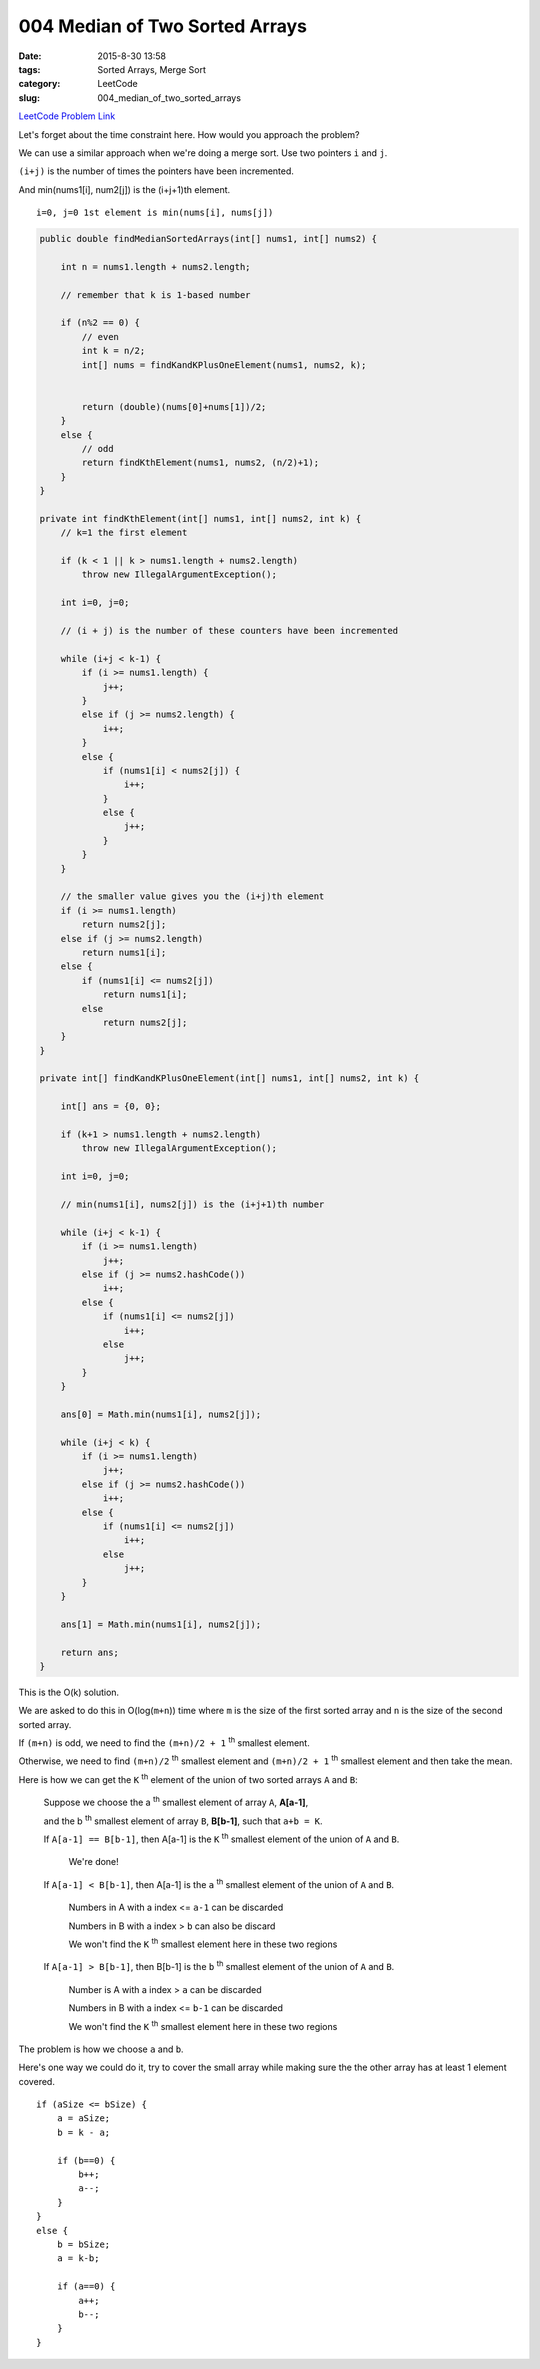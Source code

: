 004 Median of Two Sorted Arrays
###############################

:date: 2015-8-30 13:58
:tags: Sorted Arrays, Merge Sort
:category: LeetCode
:slug: 004_median_of_two_sorted_arrays


`LeetCode Problem Link <https://leetcode.com/problems/median-of-two-sorted-arrays/>`_

Let's forget about the time constraint here. How would you approach the problem?

We can use a similar approach when we're doing a merge sort. Use two pointers ``i`` and ``j``.

``(i+j)`` is the number of times the pointers have been incremented.

And min(nums1[i], num2[j]) is the (i+j+1)th element.

::

    i=0, j=0 1st element is min(nums[i], nums[j])

.. code-block:: java

    public double findMedianSortedArrays(int[] nums1, int[] nums2) {

        int n = nums1.length + nums2.length;

        // remember that k is 1-based number

        if (n%2 == 0) {
            // even
            int k = n/2;
            int[] nums = findKandKPlusOneElement(nums1, nums2, k);


            return (double)(nums[0]+nums[1])/2;
        }
        else {
            // odd
            return findKthElement(nums1, nums2, (n/2)+1);
        }
    }

    private int findKthElement(int[] nums1, int[] nums2, int k) {
        // k=1 the first element

        if (k < 1 || k > nums1.length + nums2.length)
            throw new IllegalArgumentException();

        int i=0, j=0;

        // (i + j) is the number of these counters have been incremented

        while (i+j < k-1) {
            if (i >= nums1.length) {
                j++;
            }
            else if (j >= nums2.length) {
                i++;
            }
            else {
                if (nums1[i] < nums2[j]) {
                    i++;
                }
                else {
                    j++;
                }
            }
        }

        // the smaller value gives you the (i+j)th element
        if (i >= nums1.length)
            return nums2[j];
        else if (j >= nums2.length)
            return nums1[i];
        else {
            if (nums1[i] <= nums2[j])
                return nums1[i];
            else
                return nums2[j];
        }
    }

    private int[] findKandKPlusOneElement(int[] nums1, int[] nums2, int k) {

        int[] ans = {0, 0};

        if (k+1 > nums1.length + nums2.length)
            throw new IllegalArgumentException();

        int i=0, j=0;

        // min(nums1[i], nums2[j]) is the (i+j+1)th number

        while (i+j < k-1) {
            if (i >= nums1.length)
                j++;
            else if (j >= nums2.hashCode())
                i++;
            else {
                if (nums1[i] <= nums2[j])
                    i++;
                else
                    j++;
            }
        }

        ans[0] = Math.min(nums1[i], nums2[j]);

        while (i+j < k) {
            if (i >= nums1.length)
                j++;
            else if (j >= nums2.hashCode())
                i++;
            else {
                if (nums1[i] <= nums2[j])
                    i++;
                else
                    j++;
            }
        }

        ans[1] = Math.min(nums1[i], nums2[j]);

        return ans;
    }

This is the O(k) solution.


We are asked to do this in O(log(``m+n``)) time where ``m`` is the size of the first
sorted array and ``n`` is the size of the second sorted array.

If ``(m+n)`` is odd, we need to find the ``(m+n)/2 + 1`` :superscript:`th` smallest
element.

Otherwise, we need to find ``(m+n)/2`` :superscript:`th` smallest element
and ``(m+n)/2 + 1`` :superscript:`th` smallest element and then take the mean.


Here is how we can get the ``K`` :superscript:`th` element of the union of two sorted arrays ``A`` and ``B``:

 Suppose we choose the a :superscript:`th` smallest element of array ``A``, **A[a-1]**,

 and the b :superscript:`th` smallest element of array ``B``, **B[b-1]**,
 such that ``a+b = K``.

 If ``A[a-1] == B[b-1]``, then A[a-1] is the ``K`` :superscript:`th` smallest element of the union of ``A`` and ``B``.

   We're done!

 If ``A[a-1] < B[b-1]``, then A[a-1] is the ``a`` :superscript:`th` smallest element of the union of ``A`` and ``B``.

   Numbers in A with a index <= ``a-1`` can be discarded

   Numbers in B with a index > ``b`` can also be discard

   We won't find the ``K`` :superscript:`th` smallest element here in these two regions

 If ``A[a-1] > B[b-1]``, then B[b-1] is the ``b`` :superscript:`th` smallest element of the union of ``A`` and ``B``.

   Number is A with a index > ``a`` can be discarded

   Numbers in B with a index <= ``b-1`` can be discarded

   We won't find the ``K`` :superscript:`th` smallest element here in these two regions


The problem is how we choose ``a`` and ``b``.

Here's one way we could do it, try to cover the small array while making sure the the other array
has at least 1 element covered.


::


        if (aSize <= bSize) {
            a = aSize;
            b = k - a;

            if (b==0) {
                b++;
                a--;
            }
        }
        else {
            b = bSize;
            a = k-b;

            if (a==0) {
                a++;
                b--;
            }
        }


